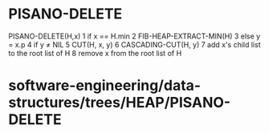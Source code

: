 * PISANO-DELETE

PISANO-DELETE(H,x) 1 if x == H.min 2 FIB-HEAP-EXTRACT-MIN(H) 3 else y =
x.p 4 if y ≠ NIL 5 CUT(H, x, y) 6 CASCADING-CUT(H, y) 7 add x's child
list to the root list of H 8 remove x from the root list of H

* software-engineering/data-structures/trees/HEAP/PISANO-DELETE
